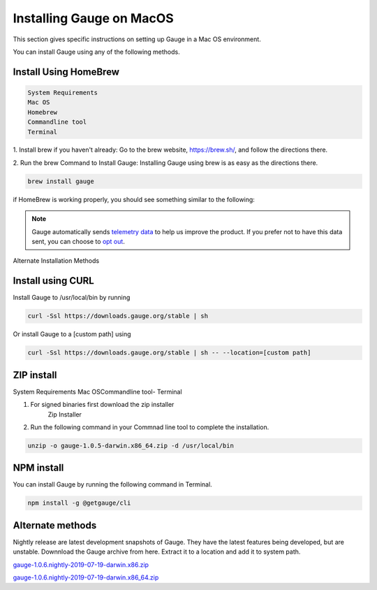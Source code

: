 .. cssclass:: dynamic-content macos

Installing Gauge on MacOS
=========================

This section gives specific instructions on setting up Gauge in a Mac OS environment.

You can install Gauge using any of the following methods.


.. cssclass:: dynamic-content macos

Install Using HomeBrew
----------------------
.. cssclass:: dynamic-content macos

.. code-block:: console

    System Requirements
    Mac OS
    Homebrew
    Commandline tool
    Terminal


.. cssclass:: dynamic-content macos

1. Install brew if you haven't already: Go to the brew website, https://brew.sh/, and follow the
directions there.

.. cssclass:: dynamic-content macos

2. Run the brew Command to Install Gauge: Installing Gauge using brew is as easy as the
directions there.

.. cssclass:: dynamic-content macos

.. code-block:: console

    brew install gauge

.. cssclass:: dynamic-content macos

if HomeBrew is working properly, you should see something similar to the following:


.. note::
    Gauge automatically sends `telemetry data <https://gauge.org/telemetry>`__ to help us improve the product. If you prefer not to have this data sent, you can choose to  `opt out <https://manpage.gauge.org/gauge_telemetry.html>`__.



.. cssclass:: dynamic-content macos alternate-methods

Alternate Installation Methods


.. cssclass:: dynamic-content macos collapsible

Install using CURL
------------------

.. cssclass:: dynamic-content macos collapsible-content

Install Gauge to /usr/local/bin by running

.. cssclass:: dynamic-content macos collapsible-content
.. code-block:: console

    curl -Ssl https://downloads.gauge.org/stable | sh

.. cssclass:: dynamic-content macos collapsible-content

Or install Gauge to a [custom path] using

.. cssclass:: dynamic-content macos collapsible-content
.. code-block:: console

    curl -Ssl https://downloads.gauge.org/stable | sh -- --location=[custom path]

.. cssclass:: dynamic-content macos collapsible

ZIP install
-----------

.. cssclass:: dynamic-content macos collapsible-content

System Requirements
Mac OSCommandline tool- Terminal

.. cssclass:: dynamic-content macos collapsible-content

1. For signed binaries first download the zip installer
    Zip Installer

.. cssclass:: dynamic-content macos collapsible-content

2. Run the following command in your Commnad line tool to complete the installation.

.. cssclass:: dynamic-content macos collapsible-content
.. code-block:: console

    unzip -o gauge-1.0.5-darwin.x86_64.zip -d /usr/local/bin

.. cssclass:: dynamic-content macos collapsible

NPM install
-----------

.. cssclass:: dynamic-content macos collapsible-content

    System Requirements

    Node.js

    To install gauge using NPM you will need the latest node version.

.. cssclass:: dynamic-content macos collapsible-content

    `if you have Node.js already installed - to get the latest version use the following command:`

    npm install -g npm@latest.

.. cssclass:: dynamic-content macos collapsible-content

You can install Gauge by running the following command in Terminal.

.. cssclass:: dynamic-content macos collapsible-content

.. code-block:: console

    npm install -g @getgauge/cli

.. cssclass:: dynamic-content macos collapsible

Alternate methods
-----------------

.. cssclass:: dynamic-content macos collapsible-content

Nightly release are latest development snapshots of Gauge. They have the latest features being developed, but are unstable. Downnload the Gauge archive from here. Extract it to a location and add it to system path.

.. cssclass:: dynamic-content macos collapsible-content

`gauge-1.0.6.nightly-2019-07-19-darwin.x86.zip <https://bintray.com/gauge/Gauge/download_file?file_path=darwin%2Fgauge-1.0.6.nightly-2019-07-19-darwin.x86.zip>`__

.. cssclass:: dynamic-content macos collapsible-content

`gauge-1.0.6.nightly-2019-07-19-darwin.x86_64.zip <https://bintray.com/gauge/Gauge/download_file?file_path=darwin%2Fgauge-1.0.6.nightly-2019-07-19-darwin.x86_64.zip>`__